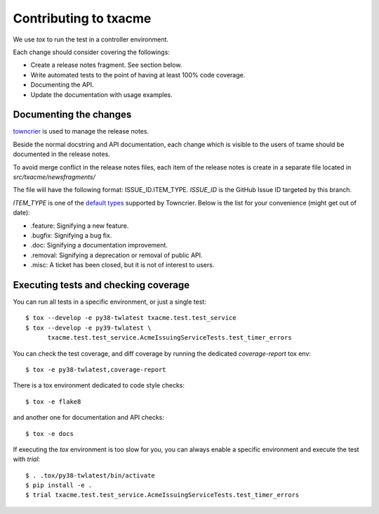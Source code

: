 Contributing to txacme
######################

We use `tox` to run the test in a controller environment.

Each change should consider covering the followings:

* Create a release notes fragment. See section below.
* Write automated tests to the point of having at least 100% code coverage.
* Documenting the API.
* Update the documentation with usage examples.


Documenting the changes
-----------------------

`towncrier <https://github.com/hawkowl/towncrier>`_
is used to manage the release notes.

Beside the normal docstring and API documentation,
each change which is visible to the users of txame should be documented in
the release notes.

To avoid merge conflict in the release notes files, each item of the release
notes is create in a separate file located in `src/txacme/newsfragments/`

The file will have the following format: ISSUE_ID.ITEM_TYPE.
`ISSUE_ID` is the GitHub Issue ID targeted by this branch.

`ITEM_TYPE` is one of the
`default types <https://github.com/hawkowl/towncrier#news-fragments>`_
supported by Towncrier. Below is the list for your convenience (might get
out of date):

* .feature: Signifying a new feature.
* .bugfix: Signifying a bug fix.
* .doc: Signifying a documentation improvement.
* .removal: Signifying a deprecation or removal of public API.
* .misc: A ticket has been closed, but it is not of interest to users.


Executing tests and checking coverage
-------------------------------------

You can run all tests in a specific environment, or just a single test::

    $ tox --develop -e py38-twlatest txacme.test.test_service
    $ tox --develop -e py39-twlatest \
          txacme.test.test_service.AcmeIssuingServiceTests.test_timer_errors

You can check the test coverage, and diff coverage by running the dedicated
`coverage-report` tox env::

    $ tox -e py38-twlatest,coverage-report

There is a tox environment dedicated to code style checks::

    $ tox -e flake8

and another one for documentation and API checks::

    $ tox -e docs

If executing the `tox` environment is too slow for you, you can always enable
a specific environment and execute the test with `trial`::

    $ . .tox/py38-twlatest/bin/activate
    $ pip install -e .
    $ trial txacme.test.test_service.AcmeIssuingServiceTests.test_timer_errors

